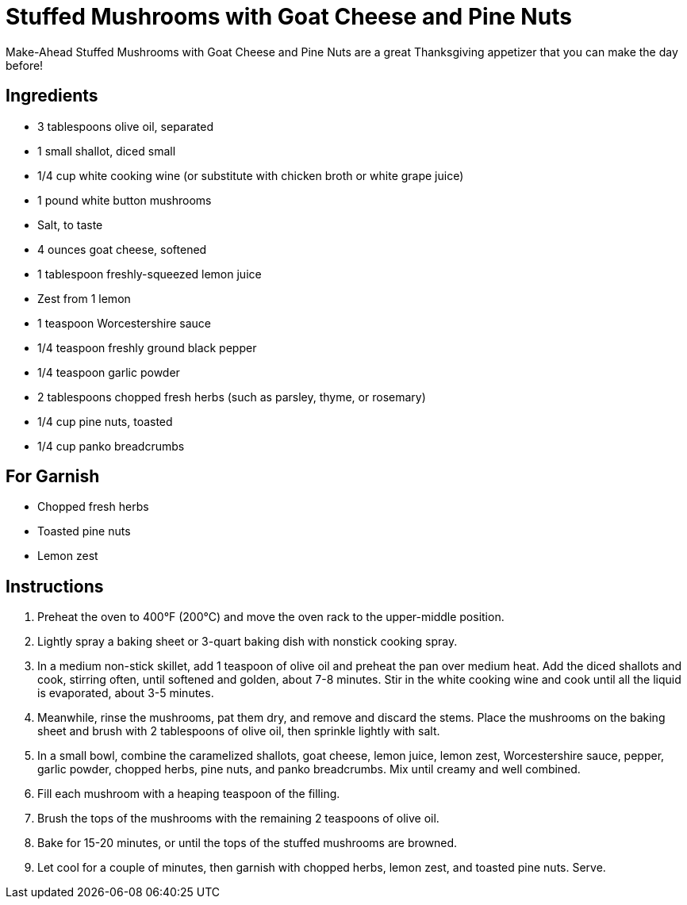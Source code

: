 = Stuffed Mushrooms with Goat Cheese and Pine Nuts
Make-Ahead Stuffed Mushrooms with Goat Cheese and Pine Nuts are a great Thanksgiving appetizer that you can make the day before!

== Ingredients
* 3 tablespoons olive oil, separated
* 1 small shallot, diced small
* 1/4 cup white cooking wine (or substitute with chicken broth or white grape juice)
* 1 pound white button mushrooms
* Salt, to taste
* 4 ounces goat cheese, softened
* 1 tablespoon freshly-squeezed lemon juice
* Zest from 1 lemon
* 1 teaspoon Worcestershire sauce
* 1/4 teaspoon freshly ground black pepper
* 1/4 teaspoon garlic powder
* 2 tablespoons chopped fresh herbs (such as parsley, thyme, or rosemary)
* 1/4 cup pine nuts, toasted
* 1/4 cup panko breadcrumbs

== For Garnish
* Chopped fresh herbs
* Toasted pine nuts
* Lemon zest

== Instructions
. Preheat the oven to 400°F (200°C) and move the oven rack to the upper-middle position.
. Lightly spray a baking sheet or 3-quart baking dish with nonstick cooking spray.
. In a medium non-stick skillet, add 1 teaspoon of olive oil and preheat the pan over medium heat. Add the diced shallots and cook, stirring often, until softened and golden, about 7-8 minutes. Stir in the white cooking wine and cook until all the liquid is evaporated, about 3-5 minutes.
. Meanwhile, rinse the mushrooms, pat them dry, and remove and discard the stems. Place the mushrooms on the baking sheet and brush with 2 tablespoons of olive oil, then sprinkle lightly with salt.
. In a small bowl, combine the caramelized shallots, goat cheese, lemon juice, lemon zest, Worcestershire sauce, pepper, garlic powder, chopped herbs, pine nuts, and panko breadcrumbs. Mix until creamy and well combined.
. Fill each mushroom with a heaping teaspoon of the filling.
. Brush the tops of the mushrooms with the remaining 2 teaspoons of olive oil.
. Bake for 15-20 minutes, or until the tops of the stuffed mushrooms are browned.
. Let cool for a couple of minutes, then garnish with chopped herbs, lemon zest, and toasted pine nuts. Serve.
